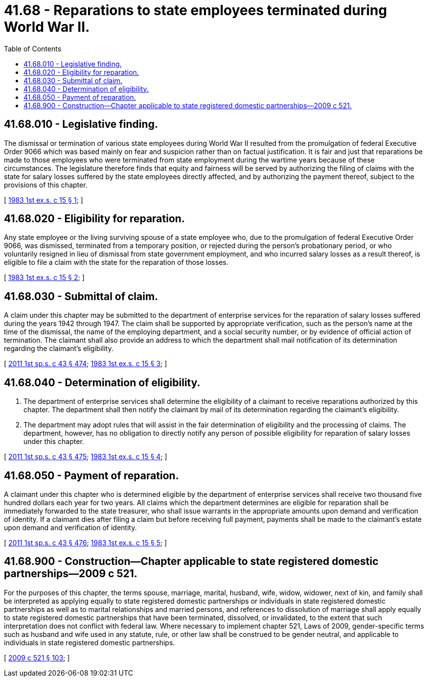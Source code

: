 = 41.68 - Reparations to state employees terminated during World War II.
:toc:

== 41.68.010 - Legislative finding.
The dismissal or termination of various state employees during World War II resulted from the promulgation of federal Executive Order 9066 which was based mainly on fear and suspicion rather than on factual justification. It is fair and just that reparations be made to those employees who were terminated from state employment during the wartime years because of these circumstances. The legislature therefore finds that equity and fairness will be served by authorizing the filing of claims with the state for salary losses suffered by the state employees directly affected, and by authorizing the payment thereof, subject to the provisions of this chapter.

[ http://leg.wa.gov/CodeReviser/documents/sessionlaw/1983ex1c15.pdf?cite=1983%201st%20ex.s.%20c%2015%20§%201[1983 1st ex.s. c 15 § 1]; ]

== 41.68.020 - Eligibility for reparation.
Any state employee or the living surviving spouse of a state employee who, due to the promulgation of federal Executive Order 9066, was dismissed, terminated from a temporary position, or rejected during the person's probationary period, or who voluntarily resigned in lieu of dismissal from state government employment, and who incurred salary losses as a result thereof, is eligible to file a claim with the state for the reparation of those losses.

[ http://leg.wa.gov/CodeReviser/documents/sessionlaw/1983ex1c15.pdf?cite=1983%201st%20ex.s.%20c%2015%20§%202[1983 1st ex.s. c 15 § 2]; ]

== 41.68.030 - Submittal of claim.
A claim under this chapter may be submitted to the department of enterprise services for the reparation of salary losses suffered during the years 1942 through 1947. The claim shall be supported by appropriate verification, such as the person's name at the time of the dismissal, the name of the employing department, and a social security number, or by evidence of official action of termination. The claimant shall also provide an address to which the department shall mail notification of its determination regarding the claimant's eligibility.

[ http://lawfilesext.leg.wa.gov/biennium/2011-12/Pdf/Bills/Session%20Laws/Senate/5931-S.SL.pdf?cite=2011%201st%20sp.s.%20c%2043%20§%20474[2011 1st sp.s. c 43 § 474]; http://leg.wa.gov/CodeReviser/documents/sessionlaw/1983ex1c15.pdf?cite=1983%201st%20ex.s.%20c%2015%20§%203[1983 1st ex.s. c 15 § 3]; ]

== 41.68.040 - Determination of eligibility.
. The department of enterprise services shall determine the eligibility of a claimant to receive reparations authorized by this chapter. The department shall then notify the claimant by mail of its determination regarding the claimant's eligibility.

. The department may adopt rules that will assist in the fair determination of eligibility and the processing of claims. The department, however, has no obligation to directly notify any person of possible eligibility for reparation of salary losses under this chapter.

[ http://lawfilesext.leg.wa.gov/biennium/2011-12/Pdf/Bills/Session%20Laws/Senate/5931-S.SL.pdf?cite=2011%201st%20sp.s.%20c%2043%20§%20475[2011 1st sp.s. c 43 § 475]; http://leg.wa.gov/CodeReviser/documents/sessionlaw/1983ex1c15.pdf?cite=1983%201st%20ex.s.%20c%2015%20§%204[1983 1st ex.s. c 15 § 4]; ]

== 41.68.050 - Payment of reparation.
A claimant under this chapter who is determined eligible by the department of enterprise services shall receive two thousand five hundred dollars each year for two years. All claims which the department determines are eligible for reparation shall be immediately forwarded to the state treasurer, who shall issue warrants in the appropriate amounts upon demand and verification of identity. If a claimant dies after filing a claim but before receiving full payment, payments shall be made to the claimant's estate upon demand and verification of identity.

[ http://lawfilesext.leg.wa.gov/biennium/2011-12/Pdf/Bills/Session%20Laws/Senate/5931-S.SL.pdf?cite=2011%201st%20sp.s.%20c%2043%20§%20476[2011 1st sp.s. c 43 § 476]; http://leg.wa.gov/CodeReviser/documents/sessionlaw/1983ex1c15.pdf?cite=1983%201st%20ex.s.%20c%2015%20§%205[1983 1st ex.s. c 15 § 5]; ]

== 41.68.900 - Construction—Chapter applicable to state registered domestic partnerships—2009 c 521.
For the purposes of this chapter, the terms spouse, marriage, marital, husband, wife, widow, widower, next of kin, and family shall be interpreted as applying equally to state registered domestic partnerships or individuals in state registered domestic partnerships as well as to marital relationships and married persons, and references to dissolution of marriage shall apply equally to state registered domestic partnerships that have been terminated, dissolved, or invalidated, to the extent that such interpretation does not conflict with federal law. Where necessary to implement chapter 521, Laws of 2009, gender-specific terms such as husband and wife used in any statute, rule, or other law shall be construed to be gender neutral, and applicable to individuals in state registered domestic partnerships.

[ http://lawfilesext.leg.wa.gov/biennium/2009-10/Pdf/Bills/Session%20Laws/Senate/5688-S2.SL.pdf?cite=2009%20c%20521%20§%20103[2009 c 521 § 103]; ]

